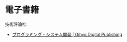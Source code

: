 #+OPTIONS: toc:nil
* 電子書籍
  技術評論社:
  - [[https://gihyo.jp/dp/genre/%E3%83%97%E3%83%AD%E3%82%B0%E3%83%A9%E3%83%9F%E3%83%B3%E3%82%B0%E3%83%BB%E3%82%B7%E3%82%B9%E3%83%86%E3%83%A0%E9%96%8B%E7%99%BA][プログラミング・システム開発 | Gihyo Digital Publishing]]
